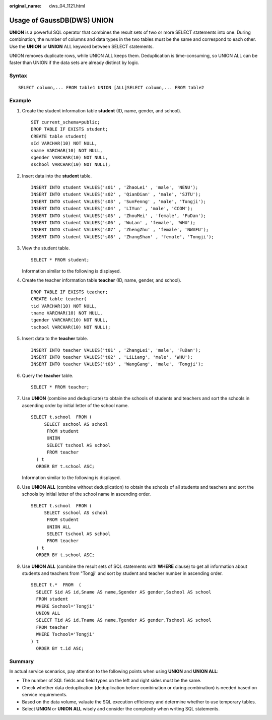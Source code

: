 :original_name: dws_04_1121.html

.. _dws_04_1121:

Usage of GaussDB(DWS) UNION
===========================

**UNION** is a powerful SQL operator that combines the result sets of two or more SELECT statements into one. During combination, the number of columns and data types in the two tables must be the same and correspond to each other. Use the **UNION** or **UNION** ALL keyword between SELECT statements.

UNION removes duplicate rows, while UNION ALL keeps them. Deduplication is time-consuming, so UNION ALL can be faster than UNION if the data sets are already distinct by logic.

|image1|

Syntax
------

::

   SELECT column,... FROM table1 UNION [ALL]SELECT column,... FROM table2

Example
-------

#. Create the student information table **student** (ID, name, gender, and school).

   ::

      SET current_schema=public;
      DROP TABLE IF EXISTS student;
      CREATE table student(
      sId VARCHAR(10) NOT NULL,
      sname VARCHAR(10) NOT NULL,
      sgender VARCHAR(10) NOT NULL,
      sschool VARCHAR(10) NOT NULL);

#. Insert data into the **student** table.

   ::

      INSERT INTO student VALUES('s01' , 'ZhaoLei' , 'male', 'NENU');
      INSERT INTO student VALUES('s02' , 'QianDian' , 'male', 'SJTU');
      INSERT INTO student VALUES('s03' , 'SunFenng' , 'male', 'Tongji');
      INSERT INTO student VALUES('s04' , 'LIYun' , 'male', 'CCOM');
      INSERT INTO student VALUES('s05' , 'ZhouMei' , 'female', 'FuDan');
      INSERT INTO student VALUES('s06' , 'WuLan' , 'female', 'WHU');
      INSERT INTO student VALUES('s07' , 'ZhengZhu' , 'female', 'NWAFU');
      INSERT INTO student VALUES('s08' , 'ZhangShan' , 'female', 'Tongji');

#. View the student table.

   ::

      SELECT * FROM student;

   Information similar to the following is displayed.

   |image2|

#. Create the teacher information table **teacher** (ID, name, gender, and school).

   ::

      DROP TABLE IF EXISTS teacher;
      CREATE table teacher(
      tid VARCHAR(10) NOT NULL,
      tname VARCHAR(10) NOT NULL,
      tgender VARCHAR(10) NOT NULL,
      tschool VARCHAR(10) NOT NULL);

#. Insert data to the **teacher** table.

   ::

      INSERT INTO teacher VALUES('t01' , 'ZhangLei', 'male', 'FuDan');
      INSERT INTO teacher VALUES('t02' , 'LiLiang', 'male', 'WHU');
      INSERT INTO teacher VALUES('t03' , 'WangGang', 'male', 'Tongji');

#. Query the **teacher** table.

   ::

      SELECT * FROM teacher;

   |image3|

#. Use **UNION** (combine and deduplicate) to obtain the schools of students and teachers and sort the schools in ascending order by initial letter of the school name.

   ::

      SELECT t.school  FROM (
           SELECT sschool AS school
            FROM student
            UNION
            SELECT tschool AS school
            FROM teacher
        ) t
        ORDER BY t.school ASC;

   Information similar to the following is displayed.

   |image4|

#. Use **UNION ALL** (combine without deduplication) to obtain the schools of all students and teachers and sort the schools by initial letter of the school name in ascending order.

   ::

      SELECT t.school  FROM (
           SELECT sschool AS school
            FROM student
            UNION ALL
            SELECT tschool AS school
            FROM teacher
        ) t
        ORDER BY t.school ASC;

   |image5|

#. Use **UNION ALL** (combine the result sets of SQL statements with **WHERE** clause) to get all information about students and teachers from "Tongji' and sort by student and teacher number in ascending order.

   ::

      SELECT t.*  FROM  (
        SELECT Sid AS id,Sname AS name,Sgender AS gender,Sschool AS school
        FROM student
        WHERE Sschool='Tongji'
        UNION ALL
        SELECT Tid AS id,Tname AS name,Tgender AS gender,Tschool AS school
        FROM teacher
        WHERE Tschool='Tongji'
      ) t
        ORDER BY t.id ASC;

Summary
-------

In actual service scenarios, pay attention to the following points when using **UNION** and **UNION ALL**:

-  The number of SQL fields and field types on the left and right sides must be the same.
-  Check whether data deduplication (deduplication before combination or during combination) is needed based on service requirements.
-  Based on the data volume, valuate the SQL execution efficiency and determine whether to use temporary tables.
-  Select **UNION** or **UNION ALL** wisely and consider the complexity when writing SQL statements.

.. |image1| image:: /_static/images/en-us_image_0000001775288212.png
.. |image2| image:: /_static/images/en-us_image_0000002050424178.png
.. |image3| image:: /_static/images/en-us_image_0000002086543721.png
.. |image4| image:: /_static/images/en-us_image_0000001820529137.png
.. |image5| image:: /_static/images/en-us_image_0000001773729626.png
